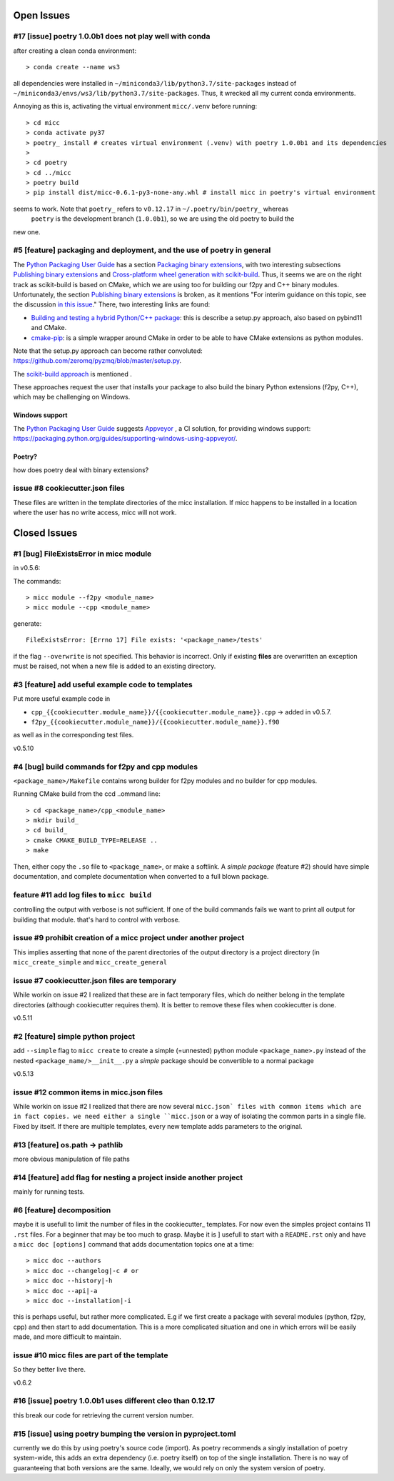 Open Issues
===========

#17 [issue] poetry 1.0.0b1 does not play well with conda
--------------------------------------------------------
after creating a clean conda environment::

   > conda create --name ws3
   
all dependencies were installed in ``~/miniconda3/lib/python3.7/site-packages`` instead
of ``~/miniconda3/envs/ws3/lib/python3.7/site-packages``. Thus, it wrecked all my current
conda environments.

Annoying as this is, activating the virtual environment ``micc/.venv`` before running::

   > cd micc
   > conda activate py37
   > poetry_ install # creates virtual environment (.venv) with poetry 1.0.0b1 and its dependencies 
   > 
   > cd poetry
   > cd ../micc
   > poetry build
   > pip install dist/micc-0.6.1-py3-none-any.whl # install micc in poetry's virtual environment

seems to work. Note that ``poetry_`` refers to ``v0.12.17`` in ``~/.poetry/bin/poetry_`` whereas
 ``poetry`` is the development branch (``1.0.0b1``), so we are using the old poetry to build the
new one.


#5 [feature] packaging and deployment, and the use of poetry in general
-----------------------------------------------------------------------
The `Python Packaging User Guide <https://packaging.python.org/guides/>`_
has a section `Packaging binary extensions <https://packaging.python.org/guides/packaging-binary-extensions/>`_,
with two interesting subsections `Publishing binary extensions <https://packaging.python.org/guides/packaging-binary-extensions/#publishing-binary-extensions>`_ and
`Cross-platform wheel generation with scikit-build <https://packaging.python.org/guides/packaging-binary-extensions/#cross-platform-wheel-generation-with-scikit-build>`_.
Thus, it seems we are  on the right track as scikit-build is based on CMake, which we
are using too for building our f2py and C++ binary modules. Unfortunately, the section `Publishing binary extensions <https://packaging.python.org/guides/packaging-binary-extensions/#publishing-binary-extensions>`_
is broken, as it mentions "For interim guidance on this topic, see the discussion `in this issue <https://github.com/pypa/packaging.python.org/issues/284>`_."
There, two interesting links are found:

* `Building and testing a hybrid Python/C++ package <https://www.benjack.io/2017/06/12/python-cpp-tests.html>`_:
  this is describe a setup.py approach, also based on pybind11 and CMake.
* `cmake-pip <https://distutils-cmake.readthedocs.io/en/latest/>`_: is a simple wrapper around CMake in order to be able
  to have CMake extensions as python modules.

Note that the setup.py approach can become rather convoluted: https://github.com/zeromq/pyzmq/blob/master/setup.py.

The `scikit-build approach <https://github.com/pypa/packaging.python.org/issues/381>`_ is mentioned .

These approaches request the user that installs your package to also build the binary Python
extensions (f2py, C++), which may be challenging on Windows.

Windows support
+++++++++++++++
The `Python Packaging User Guide`_ suggests `Appveyor <https://www.appveyor.com>`_  , a CI solution,
for providing windows support: https://packaging.python.org/guides/supporting-windows-using-appveyor/.

Poetry?
+++++++
how does poetry deal with binary extensions?

issue #8 cookiecutter.json files
--------------------------------
These files are written in the template directories of the micc installation. If micc happens to be 
installed in a location where the user has no write access, micc will not work.

Closed Issues
=============
#1 [bug] FileExistsError in micc module
---------------------------------------
in v0.5.6:

The commands::

    > micc module --f2py <module_name>
    > micc module --cpp <module_name>

generate::

    FileExistsError: [Errno 17] File exists: '<package_name>/tests'

if the flag ``--overwrite`` is not specified. This behavior is incorrect.
Only if existing **files** are overwritten an exception must be raised, not
when a new file is added to an existing directory.

#3 [feature] add useful example code to templates
-------------------------------------------------
Put more useful example code in

* ``cpp_{{cookiecutter.module_name}}/{{cookiecutter.module_name}}.cpp`` -> added in  v0.5.7.
* ``f2py_{{cookiecutter.module_name}}/{{cookiecutter.module_name}}.f90``

as well as in the corresponding test files.

v0.5.10

#4 [bug] build commands for f2py and cpp modules
------------------------------------------------
``<package_name>/Makefile`` contains wrong builder for f2py modules and no builder for
cpp modules.

Running CMake build from the ccd ..ommand line::

    > cd <package_name>/cpp_<module_name>
    > mkdir build_
    > cd build_
    > cmake CMAKE_BUILD_TYPE=RELEASE ..
    > make

Then, either copy the ``.so`` file to ``<package_name>``, or make a softlink.
A *simple package* (feature #2) should have simple documentation, and complete documentation when
converted to a full blown package.

feature #11 add log files to ``micc build``
-------------------------------------------
controlling the output with verbose is not sufficient. If one of the build commands fails we want
to print all output for building that module. that's hard to control with verbose.

issue #9 prohibit creation of a micc project under another project
------------------------------------------------------------------
This implies asserting that none of the parent directories of the output directory
is a project directory (in ``micc_create_simple`` and ``micc_create_general``

issue #7 cookiecutter.json files are temporary
----------------------------------------------
While workin on issue #2 I realized that these are in fact temporary files, which do neither belong 
in the template directories (although cookiecutter requires them). It is better to remove these files 
when cookiecutter is done. 

v0.5.11

#2 [feature] simple python project
----------------------------------
add ``--simple`` flag to ``micc create`` to create a simple (=unnested) python module ``<package_name>.py``
instead of the nested ``<package_name/>__init__.py``
a *simple* package should be convertible to a normal package

v0.5.13

issue #12 common items in micc.json files
-----------------------------------------
While workin on issue #2 I realized that there are now several ``micc.json` files with common
items which are in fact copies. we need either a single ``micc.json`` or a way of isolating
the common parts in a single file.
Fixed by itself. If there are multiple templates, every new template adds parameters to the original.

#13 [feature] os.path -> pathlib
--------------------------------
more obvious manipulation of file paths

#14 [feature] add flag for nesting a project inside another project
-------------------------------------------------------------------
mainly for running tests.

#6 [feature] decomposition
--------------------------
maybe it is usefull to limit the number of files in the cookiecutter_ templates. For now even the
simples project contains 11 ``.rst`` files. For a beginner that may be too much to grasp. Maybe it is ]
usefull to start with a ``README.rst`` only and have a ``micc doc [options]`` command that adds documentation
topics one at a time::

    > micc doc --authors
    > micc doc --changelog|-c # or
    > micc doc --history|-h
    > micc doc --api|-a
    > micc doc --installation|-i

this is perhaps useful, but rather more complicated. E.g if we first create a package with several
modules (python, f2py, cpp) and then start to add documentation. This is a more complicated situation
and one in which errors will be easily made, and more difficult to maintain.

issue #10 micc files are part of the template
---------------------------------------------
So they better live there.


v0.6.2

#16 [issue] poetry 1.0.0b1 uses different cleo than 0.12.17
-----------------------------------------------------------
this break our code for retrieving the current version number.

#15 [issue] using poetry bumping the version in pyproject.toml
--------------------------------------------------------------
currently we do this by using poetry's source code (import). As poetry recommends a singly 
installation of poetry system-wide, this adds an extra dependency (i.e. poetry itself) on
top of the single installation. There is no way of guaranteeing that both versions are the 
same. Ideally, we would rely on only the system version of poetry.

